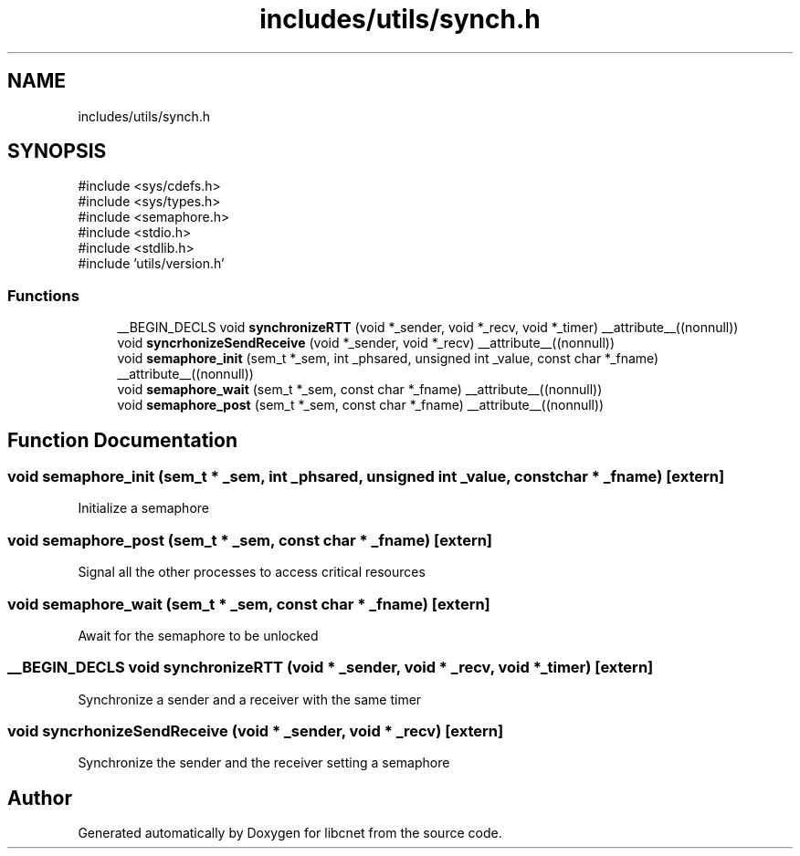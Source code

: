 .TH "includes/utils/synch.h" 3 "Version v01.02d0" "libcnet" \" -*- nroff -*-
.ad l
.nh
.SH NAME
includes/utils/synch.h
.SH SYNOPSIS
.br
.PP
\fR#include <sys/cdefs\&.h>\fP
.br
\fR#include <sys/types\&.h>\fP
.br
\fR#include <semaphore\&.h>\fP
.br
\fR#include <stdio\&.h>\fP
.br
\fR#include <stdlib\&.h>\fP
.br
\fR#include 'utils/version\&.h'\fP
.br

.SS "Functions"

.in +1c
.ti -1c
.RI "__BEGIN_DECLS void \fBsynchronizeRTT\fP (void *_sender, void *_recv, void *_timer) __attribute__((nonnull))"
.br
.ti -1c
.RI "void \fBsyncrhonizeSendReceive\fP (void *_sender, void *_recv) __attribute__((nonnull))"
.br
.ti -1c
.RI "void \fBsemaphore_init\fP (sem_t *_sem, int _phsared, unsigned int _value, const char *_fname) __attribute__((nonnull))"
.br
.ti -1c
.RI "void \fBsemaphore_wait\fP (sem_t *_sem, const char *_fname) __attribute__((nonnull))"
.br
.ti -1c
.RI "void \fBsemaphore_post\fP (sem_t *_sem, const char *_fname) __attribute__((nonnull))"
.br
.in -1c
.SH "Function Documentation"
.PP 
.SS "void semaphore_init (sem_t * _sem, int _phsared, unsigned int _value, const char * _fname)\fR [extern]\fP"
Initialize a semaphore 
.SS "void semaphore_post (sem_t * _sem, const char * _fname)\fR [extern]\fP"
Signal all the other processes to access critical resources 
.SS "void semaphore_wait (sem_t * _sem, const char * _fname)\fR [extern]\fP"
Await for the semaphore to be unlocked 
.SS "__BEGIN_DECLS void synchronizeRTT (void * _sender, void * _recv, void * _timer)\fR [extern]\fP"
Synchronize a sender and a receiver with the same timer 
.SS "void syncrhonizeSendReceive (void * _sender, void * _recv)\fR [extern]\fP"
Synchronize the sender and the receiver setting a semaphore 
.SH "Author"
.PP 
Generated automatically by Doxygen for libcnet from the source code\&.

